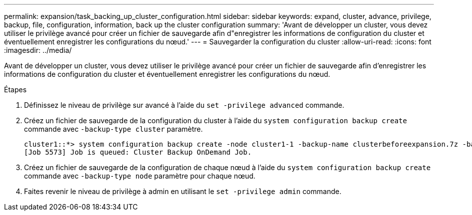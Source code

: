 ---
permalink: expansion/task_backing_up_cluster_configuration.html 
sidebar: sidebar 
keywords: expand, cluster, advance, privilege, backup, file, configuration, information, back up the cluster configuration 
summary: 'Avant de développer un cluster, vous devez utiliser le privilège avancé pour créer un fichier de sauvegarde afin d"enregistrer les informations de configuration du cluster et éventuellement enregistrer les configurations du nœud.' 
---
= Sauvegarder la configuration du cluster
:allow-uri-read: 
:icons: font
:imagesdir: ../media/


[role="lead"]
Avant de développer un cluster, vous devez utiliser le privilège avancé pour créer un fichier de sauvegarde afin d'enregistrer les informations de configuration du cluster et éventuellement enregistrer les configurations du nœud.

.Étapes
. Définissez le niveau de privilège sur avancé à l'aide du `set -privilege advanced` commande.
. Créez un fichier de sauvegarde de la configuration du cluster à l'aide du `system configuration backup create` commande avec `-backup-type cluster` paramètre.
+
[listing]
----
cluster1::*> system configuration backup create -node cluster1-1 -backup-name clusterbeforeexpansion.7z -backup-type cluster
[Job 5573] Job is queued: Cluster Backup OnDemand Job.
----
. Créez un fichier de sauvegarde de la configuration de chaque nœud à l'aide du `system configuration backup create` commande avec `-backup-type node` paramètre pour chaque nœud.
. Faites revenir le niveau de privilège à admin en utilisant le `set -privilege admin` commande.

